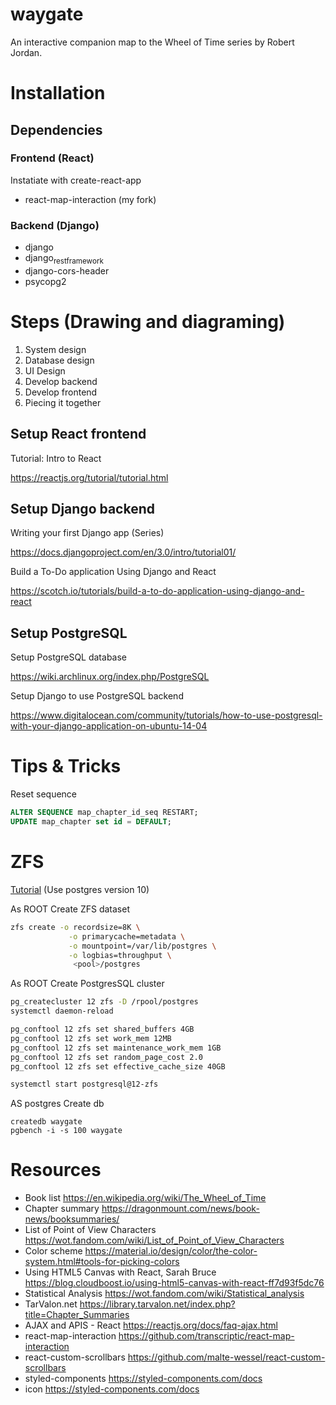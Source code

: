* waygate

An interactive companion map to the Wheel of Time series by Robert
Jordan.

* Installation

** Dependencies

*** Frontend (React)

Instatiate with create-react-app

- react-map-interaction (my fork)

*** Backend (Django)

- django
- django_restframework
- django-cors-header
- psycopg2

* Steps (Drawing and diagraming)

1. System design
2. Database design
3. UI Design
4. Develop backend
5. Develop frontend
6. Piecing it together

** Setup React frontend

Tutorial: Intro to React

https://reactjs.org/tutorial/tutorial.html

** Setup Django backend

Writing your first Django app (Series)

https://docs.djangoproject.com/en/3.0/intro/tutorial01/

Build a To-Do application Using Django and React

https://scotch.io/tutorials/build-a-to-do-application-using-django-and-react

** Setup PostgreSQL

Setup PostgreSQL database

https://wiki.archlinux.org/index.php/PostgreSQL

Setup Django to use PostgreSQL backend

https://www.digitalocean.com/community/tutorials/how-to-use-postgresql-with-your-django-application-on-ubuntu-14-04

* Tips & Tricks

Reset sequence

#+BEGIN_SRC sql
ALTER SEQUENCE map_chapter_id_seq RESTART;
UPDATE map_chapter set id = DEFAULT;
#+END_SRC

* ZFS

[[https://www.2ndquadrant.com/en/blog/pg-phriday-postgres-zfs/][Tutorial]] (Use postgres version 10)

As ROOT
Create ZFS dataset

#+BEGIN_SRC sh
zfs create -o recordsize=8K \
             -o primarycache=metadata \
             -o mountpoint=/var/lib/postgres \
             -o logbias=throughput \
              <pool>/postgres
#+END_SRC

As ROOT
Create PostgresSQL cluster

#+BEGIN_SRC sh
pg_createcluster 12 zfs -D /rpool/postgres
systemctl daemon-reload

pg_conftool 12 zfs set shared_buffers 4GB
pg_conftool 12 zfs set work_mem 12MB
pg_conftool 12 zfs set maintenance_work_mem 1GB
pg_conftool 12 zfs set random_page_cost 2.0
pg_conftool 12 zfs set effective_cache_size 40GB

systemctl start postgresql@12-zfs

#+END_SRC

AS postgres
Create db

#+BEGIN_SRC
createdb waygate
pgbench -i -s 100 waygate
#+END_SRC

* Resources

- Book list https://en.wikipedia.org/wiki/The_Wheel_of_Time
- Chapter summary https://dragonmount.com/news/book-news/booksummaries/
- List of Point of View Characters https://wot.fandom.com/wiki/List_of_Point_of_View_Characters
- Color scheme https://material.io/design/color/the-color-system.html#tools-for-picking-colors
- Using HTML5 Canvas with React, Sarah Bruce https://blog.cloudboost.io/using-html5-canvas-with-react-ff7d93f5dc76
- Statistical Analysis https://wot.fandom.com/wiki/Statistical_analysis
- TarValon.net https://library.tarvalon.net/index.php?title=Chapter_Summaries
- AJAX and APIS - React https://reactjs.org/docs/faq-ajax.html
- react-map-interaction https://github.com/transcriptic/react-map-interaction
- react-custom-scrollbars https://github.com/malte-wessel/react-custom-scrollbars
- styled-components https://styled-components.com/docs
- icon https://styled-components.com/docs
